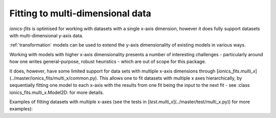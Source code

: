 .. _multi_x:
Fitting to multi-dimensional data
=================================

`ionics-fits` is optimised for working with datasets with a single x-axis dimension,
however it does fully support datasets with multi-dimensional y-axis data.

:ref:`transformation` models can be used to extend the y-axis dimensionality of existing
models in various ways.

Working with models with higher x-axis dimensionality presents a number of interesting
challenges - particularly around how one writes general-purpose, robust heuristics -
which are out of scope for this package.

It does, however, have some limited support for data sets with multiple x-axis
dimensions through [`ionics_fits.multi_x`](../master/ionics_fits/multi_x/common.py).
This allows one to fit datasets with multiple x axes hierarchically, by sequentially
fitting one model to each x-axis with the results from one fit being the input to the
next fit - see :class ionics_fits.multi_x.Model2D: for more details.

Examples of fitting datasets with multiple x-axes (see the tests in
[`test.multi_x`](../master/test/multi_x.py)) for more examples):

.. code-block:: python
   :linenos:

   # Fit a 2D Gaussian
   params = {
       "a": 5,
       "x0_x": -2,
       "x0_y": +0.5,
       "sigma_x": 2,
       "sigma_y": 5,
       "y0": 1.5,
   }

   def gaussian(x, y, a, x0_x, x0_y, sigma_x, sigma_y, y0):

       A = a / (sigma_x * np.sqrt(2 * np.pi)) / (sigma_y * np.sqrt(2 * np.pi))

       return (
           A
           * np.exp(
               -(((x - x0_x) / (np.sqrt(2) * sigma_x)) ** 2)
               - (((y - x0_y) / (np.sqrt(2) * sigma_y)) ** 2)
           )
           + y0
       )


   x_mesh_0, x_mesh_1 = np.meshgrid(x_ax_0, x_ax_1)

   y = gaussian(x_mesh_0, x_mesh_1, **params)
   model = fits.multi_x.Gaussian2D()
   fit = fits.multi_x.common.Fitter2D(
       x=(x_ax_0, x_ax_1), y=y.T, model=fits.multi_x.Gaussian2D()
   )

